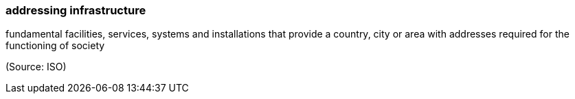 === addressing infrastructure

fundamental facilities, services, systems and installations that provide a country, city or area with addresses required for the functioning of society

(Source: ISO)

